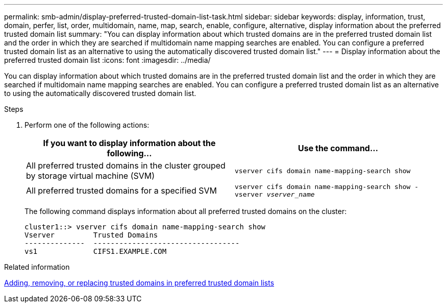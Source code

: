 ---
permalink: smb-admin/display-preferred-trusted-domain-list-task.html
sidebar: sidebar
keywords: display, information, trust, domain, perfer, list, order, multidomain, name, map, search, enable, configure, alternative, display information about the preferred trusted domain list
summary: "You can display information about which trusted domains are in the preferred trusted domain list and the order in which they are searched if multidomain name mapping searches are enabled. You can configure a preferred trusted domain list as an alternative to using the automatically discovered trusted domain list."
---
= Display information about the preferred trusted domain list
:icons: font
:imagesdir: ../media/

[.lead]
You can display information about which trusted domains are in the preferred trusted domain list and the order in which they are searched if multidomain name mapping searches are enabled. You can configure a preferred trusted domain list as an alternative to using the automatically discovered trusted domain list.

.Steps

. Perform one of the following actions:
+
[options="header"]
|===
| If you want to display information about the following...| Use the command...
a|
All preferred trusted domains in the cluster grouped by storage virtual machine (SVM)
a|
`vserver cifs domain name-mapping-search show`
a|
All preferred trusted domains for a specified SVM
a|
`vserver cifs domain name-mapping-search show -vserver _vserver_name_`
|===
The following command displays information about all preferred trusted domains on the cluster:
+
----
cluster1::> vserver cifs domain name-mapping-search show
Vserver         Trusted Domains
--------------  ----------------------------------
vs1             CIFS1.EXAMPLE.COM
----

.Related information

xref:add-remove-replace-trusted-domains-preferred-lists-task.adoc[Adding, removing, or replacing trusted domains in preferred trusted domain lists]
